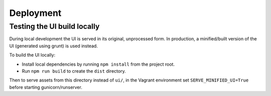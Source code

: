 Deployment
==========

Testing the UI build locally
----------------------------

During local development the UI is served in its original, unprocessed form. In
production, a minified/built version of the UI (generated using grunt) is used instead.

To build the UI locally:

* Install local dependencies by running ``npm install`` from the project root.
* Run ``npm run build`` to create the ``dist`` directory.

Then to serve assets from this directory instead of ``ui/``, in the Vagrant environment
set ``SERVE_MINIFIED_UI=True`` before starting gunicorn/runserver.
